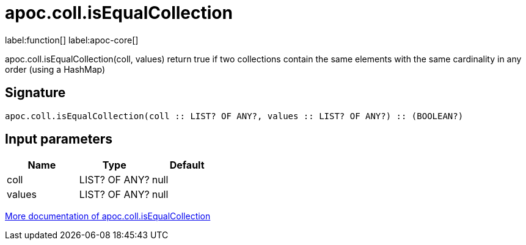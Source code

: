 ////
This file is generated by DocsTest, so don't change it!
////

= apoc.coll.isEqualCollection
:description: This section contains reference documentation for the apoc.coll.isEqualCollection function.

label:function[] label:apoc-core[]

[.emphasis]
apoc.coll.isEqualCollection(coll, values) return true if two collections contain the same elements with the same cardinality in any order (using a HashMap)

== Signature

[source]
----
apoc.coll.isEqualCollection(coll :: LIST? OF ANY?, values :: LIST? OF ANY?) :: (BOOLEAN?)
----

== Input parameters
[.procedures, opts=header]
|===
| Name | Type | Default 
|coll|LIST? OF ANY?|null
|values|LIST? OF ANY?|null
|===

xref::data-structures/collection-list-functions.adoc[More documentation of apoc.coll.isEqualCollection,role=more information]

